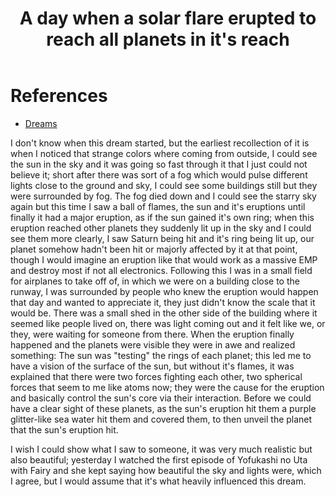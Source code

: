 :PROPERTIES:
:ID:       50e0113d-aaeb-419c-a010-f9f973942883
:END:
#+title: A day when a solar flare erupted to reach all planets in it's reach
#+filetags: :dream:
* References
- [[id:9f29e5c2-8fc2-46f2-b906-b7f493ba6f93][Dreams]]

I don't know when this dream started, but the earliest recollection of it is when I noticed that strange colors where coming from outside, I could see the sun in the sky and it was going so fast through it that I just could not believe it; short after there was sort of a fog which would pulse different lights close to the ground and sky, I could see some buildings still but they were surrounded by fog. The fog died down and I could see the starry sky again but this time I saw a ball of flames, the sun and it's eruptions until finally it had a major eruption, as if the sun gained it's own ring; when this eruption reached other planets they suddenly lit up in the sky and I could see them more clearly, I saw Saturn being hit and it's ring being lit up, our planet somehow hadn't been hit or majorly affected by it at that point, though I would imagine an eruption like that would work as a massive EMP and destroy most if not all electronics.
Following this I was in a small field for airplanes to take off of, in which we were on a building close to the runway, I was surrounded by people who knew the eruption would happen that day and wanted to appreciate it, they just didn't know the scale that it would be. There was a small shed in the other side of the building where it seemed like people lived on, there was light coming out and it felt like we, or they, were waiting for someone from there. When the eruption finally happened and the planets were visible they were in awe and realized something: The sun was "testing" the rings of each planet; this led me to have a vision of the surface of the sun, but without it's flames, it was explained that there were two forces fighting each other, two spherical forces that seem to me like atoms now; they were the cause for the eruption and basically control the sun's core via their interaction.
Before we could have a clear sight of these planets, as the sun's eruption hit them a purple glitter-like sea water hit them and covered them, to then unveil the planet that the sun's eruption hit.

I wish I could show what I saw to someone, it was very much realistic but also beautiful; yesterday I watched the first episode of Yofukashi no Uta with Fairy and she kept saying how beautiful the sky and lights were, which I agree, but I would assume that it's what heavily influenced this dream.

